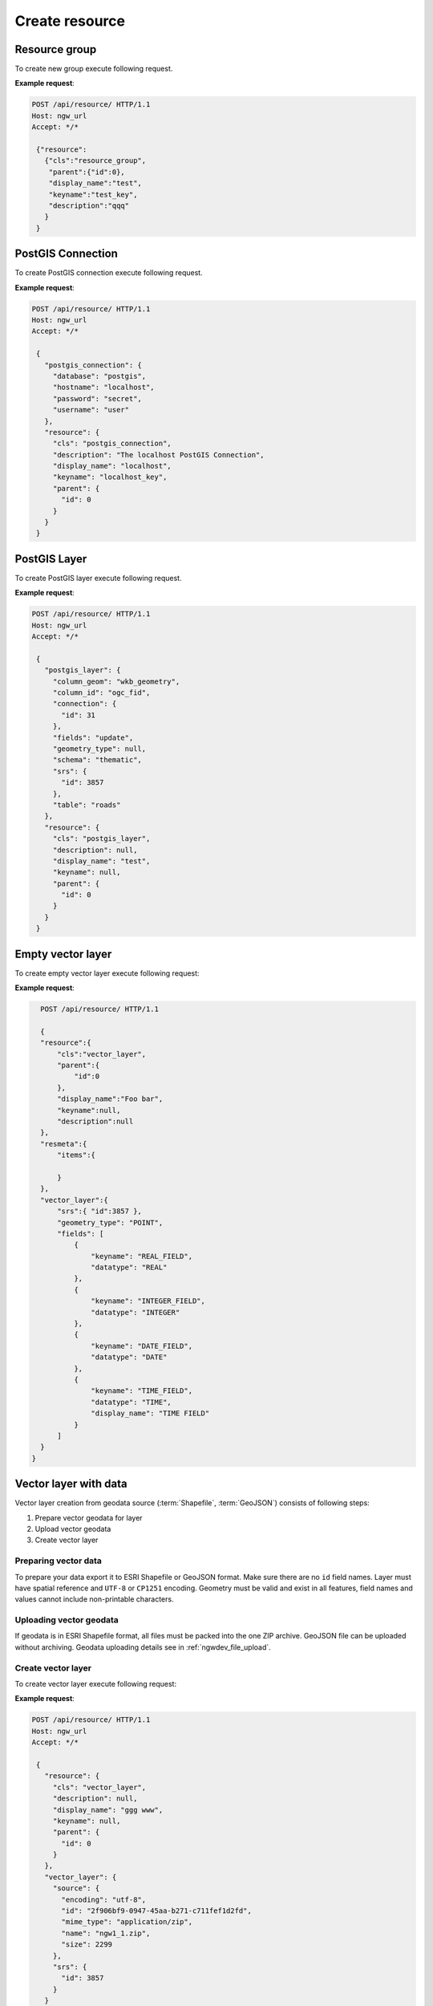.. sectionauthor:: Dmitry Baryshnikov <dmitry.baryshnikov@nextgis.ru>

Create resource
=================

Resource group
---------------

To create new group execute following request.

.. http:post:: /api/resource/

   Create resource group request.

   :reqheader Accept: must be ``*/*``
   :reqheader Authorization: optional Basic auth string to authenticate
   :<json jsonobj resource: resource JSON object
   :<json string cls: type (must be ``resource_group``, for a list of supported types see :ref:`ngwdev_resource_classes`)
   :<json jsonobj parent:  parent resource json object
   :<json int id: parent resource identifier
   :<json string display_name: group name
   :<json string keyname: key (optional)
   :<json string description: description text, HTML supported (optional)
   :statuscode 201: no error

**Example request**:

.. sourcecode:: http

   POST /api/resource/ HTTP/1.1
   Host: ngw_url
   Accept: */*

    {"resource":
      {"cls":"resource_group",
       "parent":{"id":0},
       "display_name":"test",
       "keyname":"test_key",
       "description":"qqq"
      }
    }

.. _ngwdev_create_pg_conn:

PostGIS Connection
-------------------

To create PostGIS connection execute following request.

.. http:post:: /api/resource/

   PostGIS connection create request.

   :reqheader Accept: must be ``*/*``
   :reqheader Authorization: optional Basic auth string to authenticate
   :<json jsonobj resource: resource JSON object
   :<json string cls: type (must be ``postgis_connection``, for a list of supported types see :ref:`ngwdev_resource_classes`)
   :<json jsonobj parent:  parent resource json object
   :<json int id: parent resource identifier
   :<json string display_name: name
   :<json string keyname: key (optional)
   :<json string description: description text, HTML supported (optional)
   :<json jsonobj postgis_connection: postgis connection JSON object
   :<json string database: Database name
   :<json string hostname: Database host
   :<json string port: Database port
   :<json string password: password
   :<json string username: login
   :statuscode 201: no error

**Example request**:

.. sourcecode:: http

   POST /api/resource/ HTTP/1.1
   Host: ngw_url
   Accept: */*

    {
      "postgis_connection": {
        "database": "postgis",
        "hostname": "localhost",
        "password": "secret",
        "username": "user"
      },
      "resource": {
        "cls": "postgis_connection",
        "description": "The localhost PostGIS Connection",
        "display_name": "localhost",
        "keyname": "localhost_key",
        "parent": {
          "id": 0
        }
      }
    }


PostGIS Layer
-------------

To create PostGIS layer execute following request.

.. http:post:: /api/resource/

   Create PostGIS layer request.

   :reqheader Accept: must be ``*/*``
   :reqheader Authorization: optional Basic auth string to authenticate
   :<json jsonobj resource: resource JSON object
   :<json string cls: type (must be ``postgis_layer``, for a list of supported types see :ref:`ngwdev_resource_classes`)
   :<json jsonobj parent:  parent resource json object
   :<json int id: parent resource identifier
   :<json string display_name: name
   :<json string keyname: key (optional)
   :<json string description: description text, HTML supported (optional)
   :<json jsonobj postgis_layer: postgis layer JSON object
   :<json string column_geom: geometry column name (usually ``wkb_geometry``)
   :<json string column_id: primary key column (usually ``ogc_fid``)
   :<json jsonobj connection: PostGIS connection identifier (to create PostGIS connection see :ref:`ngwdev_create_pg_conn`)
   :<json string fields: check to reread fields from database (must be ``update`` or not set)
   :<json string geometry_type: geometry type (if null, will read from database table). See :ref:`ngwdev_geom_types`
   :<json string schema: table schema
   :<json jsonobj srs: spatial reference JSON object
   :<json int id: EPSG code
   :<json string table: table name
   :statuscode 201: no error

**Example request**:

.. sourcecode:: http

   POST /api/resource/ HTTP/1.1
   Host: ngw_url
   Accept: */*

    {
      "postgis_layer": {
        "column_geom": "wkb_geometry",
        "column_id": "ogc_fid",
        "connection": {
          "id": 31
        },
        "fields": "update",
        "geometry_type": null,
        "schema": "thematic",
        "srs": {
          "id": 3857
        },
        "table": "roads"
      },
      "resource": {
        "cls": "postgis_layer",
        "description": null,
        "display_name": "test",
        "keyname": null,
        "parent": {
          "id": 0
        }
      }
    }


Empty vector layer
------------------

To create empty vector layer execute following request:

.. http:post:: /api/resource/

   Create PostGIS layer request.

   :reqheader Accept: must be ``*/*``
   :reqheader Authorization: optional Basic auth string to authenticate
   :<json jsonobj resource: resource JSON object
   :<json string cls: type (must be ``vector_layer``, for a list of supported types see :ref:`ngwdev_resource_classes`)
   :<json jsonobj parent:  parent resource json object
   :<json int id: parent resource identifier
   :<json string display_name: name
   :<json string keyname: key (optional)
   :<json string description: description text, HTML supported (optional)
   :<json jsonobj vector_layer: vector layer JSON object
   :<json jsonarr fields: array of json objects:
   :<jsonarr string keyname: field name
   :<jsonarr string datatype: field type. See :ref:`ngwdev_field_types`
   :<jsonarr string display_name: field alias
   :<json string geometry_type: geometry type. See :ref:`ngwdev_geom_types`
   :<json jsonobj srs: spatial reference json object
   :<json int id: :term:`EPSG` code
   :statuscode 201: no error


**Example request**:

.. sourcecode:: http

    POST /api/resource/ HTTP/1.1

    {
    "resource":{
        "cls":"vector_layer",
        "parent":{
            "id":0
        },
        "display_name":"Foo bar",
        "keyname":null,
        "description":null
    },
    "resmeta":{
        "items":{

        }
    },
    "vector_layer":{
        "srs":{ "id":3857 },
        "geometry_type": "POINT",
        "fields": [
            {
                "keyname": "REAL_FIELD",
                "datatype": "REAL"
            },
            {
                "keyname": "INTEGER_FIELD",
                "datatype": "INTEGER"
            },
            {
                "keyname": "DATE_FIELD",
                "datatype": "DATE"
            },
            {
                "keyname": "TIME_FIELD",
                "datatype": "TIME",
                "display_name": "TIME FIELD"
            }
        ]
    }
  }

Vector layer with data
-----------------------

Vector layer creation from geodata source (:term:`Shapefile`, :term:`GeoJSON`) consists of following steps:

1. Prepare vector geodata for layer
2. Upload vector geodata
3. Create vector layer

Preparing vector data
^^^^^^^^^^^^^^^^^^^^^

To prepare your data export it to ESRI Shapefile or GeoJSON format. Make sure there are no ``id`` field names.
Layer must have spatial reference and ``UTF-8`` or ``CP1251`` encoding. Geometry must be valid and exist in all features, field names and values cannot include non-printable characters.

Uploading vector geodata
^^^^^^^^^^^^^^^^^^^^^^^^^

If geodata is in ESRI Shapefile format, all files must be packed into the one ZIP archive. GeoJSON file can be uploaded without archiving. Geodata uploading details see in :ref:`ngwdev_file_upload`.

Create vector layer
^^^^^^^^^^^^^^^^^^^

To create vector layer execute following request:

.. http:post:: /api/resource/

   Create vector layer from uploaded file request.

   :reqheader Accept: must be ``*/*``
   :reqheader Authorization: optional Basic auth string to authenticate
   :<json jsonobj resource: resource JSON object
   :<json string cls: type (must be ``vector_layer``, for a list of supported types see :ref:`ngwdev_resource_classes`)
   :<json jsonobj parent:  parent resource json object
   :<json int id: parent resource identifier
   :<json string display_name: name
   :<json string keyname: key (optional)
   :<json string description: description text, HTML supported (optional)
   :<json jsonobj vector_layer: vector layer JSON object
   :<json jsonobj source: JSON object with file upload response
   :<json jsonobj srs: spatial reference of creating vector layer. Should be the same as web map
   :<json int id: EPSG code
   :statuscode 201: no error

**Example request**:

.. sourcecode:: http

   POST /api/resource/ HTTP/1.1
   Host: ngw_url
   Accept: */*

    {
      "resource": {
        "cls": "vector_layer",
        "description": null,
        "display_name": "ggg www",
        "keyname": null,
        "parent": {
          "id": 0
        }
      },
      "vector_layer": {
        "source": {
          "encoding": "utf-8",
          "id": "2f906bf9-0947-45aa-b271-c711fef1d2fd",
          "mime_type": "application/zip",
          "name": "ngw1_1.zip",
          "size": 2299
        },
        "srs": {
          "id": 3857
        }
      }
    }

Same steps with curl:

.. sourcecode:: bash

   $ curl -F file=@/tmp/bld.zip http://demo.nextgis.com/api/component/file_upload/upload

   {"upload_meta": [{"id": "00cc4aa9-cca7-4160-b069-58070dff9399", "name": "bld.zip",
   "mime_type": "application/octet-stream", "size": 62149}]}

   $ curl --user "user:password" -H "Accept: */*" -X POST -d '{"resource":
   {"cls": "vector_layer","description": "test curl create", "display_name": "buildings",
   "keyname": null,"parent": {"id": 0}},"vector_layer": {"source": {"encoding": "utf-8",
   "id": "00cc4aa9-cca7-4160-b069-58070dff9399","mime_type": "application/zip","name": "bld.zip",
   "size": 62149},"srs": {"id": 3857}}}' http://demo.nextgis.com/api/resource/

   {"id": 108, "parent": {"id": 0}}

Create vector layer in ogr2ogr:

.. sourcecode:: bash

   
   ogr2ogr -f NGW -overwrite -t_srs EPSG:3857 -lco "KEY=data" -lco "OVERWRITE=YES"  "NGW:https://sandbox.nextgis.com/resource/464/data" PG:"dbname=gis" "data"
   #create vector layer with data group 464, layer will have name "data", keyname "data". Layer will take from local PostGIS database, table name is "data"
   

Feature in vector or PostGIS layer
-----------------------------------

To create new feature in vector layer execute following request:

.. http:post:: /api/resource/(int:layer_id)/feature/

   Create feature request

   :param layer_id: layer resource identifier
   :reqheader Accept: must be ``*/*``
   :reqheader Authorization: optional Basic auth string to authenticate
   :<json string geom: geometry in WKT format (geometry type and spatial reference must be corespondent to layer geometry type and spatial reference)
   :<jsonarr fields: attributes array in form of JSON field name - value object
   :statuscode 201: no error

**Example request**:

.. sourcecode:: http

   POST /api/resource/3/feature/ HTTP/1.1
   Host: ngw_url
   Accept: */*

   {
     "extensions": {
       "attachment": null,
       "description": null
     },
     "fields": {
       "Age": 1,
       "DateTr": {
         "day": 7,
         "month": 2,
         "year": 2015
       },
       "Davnost": 4,
       "Foto": 26,
       "Nomerp": 1,
       "Nomers": 1,
       "Samka": 0,
       "Sex": 3,
       "Sizeb": 0.0,
       "Sizef": 0.0,
       "Sizes": 9.19999980926514,
       "Snowdepth": 31,
       "Wher": "\u043b\u044b\u0436\u043d\u044f",
       "id01": 0
     },
     "geom": "MULTIPOINT (15112317.9207317382097244 6059092.3103669174015522)"
   }

For timestamp field input value must be divided on parts: *day*, *month*,
*day*, *hour*, *minute*, *second*.
In request payload add only set fields. Other fields will set to default values.

**Example response body**:

.. sourcecode:: json

   {"id": 25}


Batch create features in vector layer
----------------------------------------

To create multiple features in vector layer execute following request:

.. http:patch:: /api/resource/(int:layer_id)/feature/

    Payload is an array of feature definitions, like in POST request

.. sourcecode:: bash

#Create empty vector layer
curl --user "administrator:demodemo" -H "Accept: */*" -X POST -d '{ "resource":{ "cls":"vector_layer", "parent":{ "id":0 }, "display_name":"Foo bar", "keyname":null, "description":null }, "resmeta":{ "items":{ } }, "vector_layer":{ "srs":{ "id":3857 }, "geometry_type": "POINT", "fields": [ { "keyname": "INTEGER_FIELD", "datatype": "INTEGER" } ] } } ' http://dev.nextgis.com/sandbox/api/resource/

#returning id of new layer: {"id": 994, "parent": {"id": 0}}

#upload 2 features in new vector layer
curl --user "administrator:demodemo" -H "Accept: */*" -X PATCH -d '[{   "fields": { "INTEGER_FIELD": 26 }, "geom": "POINT (15112666.6 6059666.6)" },{   "fields": { "INTEGER_FIELD": 27 }, "geom": "POINT (15112666.6 6059666.6)" }]   ' http://dev.nextgis.com/sandbox/api/resource/994/feature/


Raster layer
------------

Raster layer creation consists of following steps:

1. Raster file prepare
2. Upload raster
3. Create raster layer

Preparing raster data
^^^^^^^^^^^^^^^^^^^^^

You can upload rasters in GeoTIFF format with 3 (RGB) or 4 (RGBA) bands. GeoTIFF file must have spatial reference, which can project to web map spatial reference (usually EPSG:3857). Value of bands ``color interpretation`` must be set. Compression (LZW, DEFLATE) can be used to decrease traffic. Pixel values must be between 0 to 255 (8 bit).

Loading raster
^^^^^^^^^^^^^^^

Prepared raster can be uploaded. See :ref:`ngwdev_file_upload`.

Create raster layer
^^^^^^^^^^^^^^^^^^^

To create raster layer execute the following request:

.. http:post:: /api/resource/

   Create raster layer request.

   :reqheader Accept: must be ``*/*``
   :reqheader Authorization: optional Basic auth string to authenticate
   :<json string cls: type (must be ``raster_layer``, for a list of supported types see :ref:`ngwdev_resource_classes`)
   :<json jsonobj parent:  parent resource json object
   :<json int id: parent resource identifier
   :<json string display_name: name
   :<json string keyname: key (optional)
   :<json string description: description text, HTML supported (optional)
   :<json jsonobj source: JSON object with file upload response
   :<json jsonobj srs: spatial reference of creating vector layer. Should be the same as web map
   :<json int id: EPSG code
   :statuscode 201: no error

**Example request**:

.. sourcecode:: http

   POST /api/resource/ HTTP/1.1
   Host: ngw_url
   Accept: */*

    {
      "resource": {
      "cls": "raster_layer",
      "display_name": "20150820_211250_1_0b0e",
      "parent": {"id": 101}
      },
      "raster_layer": {
        "source": {
          "id": "a2f381f9-8467-477c-87fa-3f71ecb749a5",
          "mime_type": "image/tiff",
          "size": 17549598
         },
        "srs": {"id": 3857}
      }
    }


Same steps with curl:

.. sourcecode:: bash

   $ curl --user "user:password" --upload-file 'tmp/myfile.tif' http://demo.nextgis.com/api/component/file_upload/upload

   {"id": "a2f381f9-8467-477c-87fa-3f71ecb749a5", "mime_type": "image/tiff", "size": 17549598}

   $ curl --user "user:password" -H "Accept: */*" -X POST -d '{ "resource": {
   "cls": "raster_layer", "display_name": "20150820_211250_1_0b0e", "parent": { "id": 101 } },
   "raster_layer": { "source": {"id": "a2f381f9-8467-477c-87fa-3f71ecb749a5", "mime_type": "image/tiff",
   "size": 17549598}, "srs": {"id": 3857} } }' http://demo.nextgis.com/api/resource/

   {"id": 102, "parent": {"id": 101}}


File bucket
-----------

File bucket creation includes 2 steps:

1. Upload files
2. Execute POST request to create file bucket

File upload
^^^^^^^^^^^^^^^

Upload files to server. See :ref:`ngwdev_file_upload`. Any file types are supported.

Create file bucket
^^^^^^^^^^^^^^^^^^^^^^

To create file bucket execute following request:

.. http:post:: /api/resource/

   Create file bucket request.

   :reqheader Accept: must be ``*/*``
   :reqheader Authorization: optional Basic auth string to authenticate
   :<json jsonobj resource: resource JSON object
   :<json string cls: type (must be ``file_bucket``, for a list of supported types see :ref:`ngwdev_resource_classes`)
   :<json jsonobj parent:  parent resource json object
   :<json int id: parent resource identifier
   :<json string display_name: name
   :<json string keyname: key (optional)
   :<json string description: description text, HTML supported (optional)
   :<json jsonobj files: Part of upload JSON response (files == upload_meta)
   :statuscode 201: no error

**Example request**:

.. sourcecode:: http

   POST /api/resource/ HTTP/1.1
   Host: ngw_url
   Accept: */*

    {
      "file_bucket": {
        "files": [
          {
            "id": "b5c02d94-e1d7-40cf-b9c7-79bc9cca429d",
            "mime_type": "application/octet-stream",
            "name": "grunt_area_2_multipolygon.cpg",
            "size": 5
          },
          {
            "id": "d8457f14-39cb-4f9d-bb00-452a381fa62e",
            "mime_type": "application/x-dbf",
            "name": "grunt_area_2_multipolygon.dbf",
            "size": 36607
          },
          {
            "id": "1b0754f8-079d-4675-9367-36531da247e1",
            "mime_type": "application/octet-stream",
            "name": "grunt_area_2_multipolygon.prj",
            "size": 138
          },
          {
            "id": "a34b5ab3-f3a5-4a60-835d-318e601d34df",
            "mime_type": "application/x-esri-shape",
            "name": "grunt_area_2_multipolygon.shp",
            "size": 65132
          },
          {
            "id": "fb439bfa-1a63-4384-957d-ae57bb5eb67b",
            "mime_type": "application/x-esri-shape",
            "name": "grunt_area_2_multipolygon.shx",
            "size": 1324
          }
        ]
      },
      "resource": {
        "cls": "file_bucket",
        "description": null,
        "display_name": "grunt_area",
        "keyname": null,
        "parent": {
          "id": 0
        }
      }
    }

**Example response body**:

.. sourcecode:: json

   {"id": 22, "parent": {"id": 0}}

Mapserver style
---------------

To create mapserver vector style execute following request:

.. http:post:: /api/resource/

   Create vector layer request.

   :reqheader Accept: must be ``*/*``
   :reqheader Authorization: optional Basic auth string to authenticate
   :<json jsonobj mapserver_style: Style json object.
   :<json string xml: MapServer xml style. Supported tags described in :ref:`ngw_mapstyles`.
   :<json jsonobj resource: Resource json object.
   :<json string cls: type (must be ``mapserver_style``, for a list of supported types see :ref:`ngwdev_resource_classes`)
   :<json jsonobj parent:  parent resource json object
   :<json int id: parent resource identifier
   :<json string display_name: name
   :<json string keyname: key (optional)
   :<json string description: description text, HTML supported (optional)
   :statuscode 201: no error

**Example request**:

.. sourcecode:: http

   POST /api/resource/ HTTP/1.1
   Host: ngw_url
   Accept: */*

    {
      "mapserver_style" : {
        "xml" : "<map><layer><class><style><color blue=\"218\" green=\"186\" red=\"190\"/>
        <outlinecolor blue=\"64\" green=\"64\" red=\"64\"/></style></class></layer></map>"
      },
      "resource": {
        "cls": "raster_style",
        "description": null,
        "display_name": "grunt area style",
        "keyname": null,
        "parent": {
          "id": 0
        }
      }
    }

**Example response body**:

.. sourcecode:: json

   {"id": 24, "parent": {"id": 0}}
   
QGIS style
----------

To create QGIS vector style for the layer do the following:

1. Upload file with QGIS style to NGW. See :ref:`ngwdev_file_upload`. Get *id*, *mime_type* and *size* from the reply. 
2. Create NGW resource via */api/resource/* as shown below:

.. sourcecode:: http

   POST /api/resource/ HTTP/1.1
   Host: ngw_url
   Accept: */*

    {
      "qgis_vector_style": {
         "file_upload": {
            "id": <id>, 
            "mime_type": <mime type>,
            "size": <size>
         }
      },
      "res_meta": {
         "items": {
         }
      },
      "resource": {
        "cls": "qgis_vector_style",
        "description": null,
        "display_name": "My QGIS style",
        "keyname": null,
        "parent": {
          "id": <layer id>
        }
      }
    }

Raster style
------------

To create raster style execute following request:

.. http:post:: /api/resource/

   Create raster layer request.

   :reqheader Accept: must be ``*/*``
   :reqheader Authorization: optional Basic auth string to authenticate
   :<json jsonobj resource: resource JSON object
   :<json string cls: type (must be ``raster_style``, for a list of supported types see :ref:`ngwdev_resource_classes`)
   :<json int id: parent resource identifier
   :<json string display_name: name
   :<json string keyname: key (optional)
   :<json string description: description text, HTML supported (optional)
   :statuscode 201: no error

**Example request**:

.. sourcecode:: http

   POST /api/resource/ HTTP/1.1
   Host: ngw_url
   Accept: */*

    {
      "resource": {
        "cls": "raster_style",
        "description": null,
        "display_name": "landsat style",
        "keyname": null,
        "parent": {
          "id": 0
        }
      }
    }

**Example response body**:

.. sourcecode:: json

   {"id": 25, "parent": {"id": 0}}


Lookup table
--------------

To create lookup table execute following request.

.. http:post:: /api/resource/

   Create lookup table request.

   :reqheader Accept: must be ``*/*``
   :reqheader Authorization: optional Basic auth string to authenticate
   :<json jsonobj resource: resource JSON object
   :<json string cls: type (must be ``lookup_table``, for a list of supported types see :ref:`ngwdev_resource_classes`)
   :<json int id: parent resource identifier
   :<json string display_name: name
   :<json string keyname: key (optional)
   :<json string description: description text, HTML supported (optional)
   :<json jsonobj resmeta: metadata JSON object. Key - value JSON object struct.
   :<json jsonobj lookup_table: lookup table values JSON object. Key - value JSON object struct.
   :statuscode 201: no error

**Example request**:

.. sourcecode:: http

   POST /api/resource/ HTTP/1.1
   Host: ngw_url
   Accept: */*

    {
        "resource": {
            "cls": "lookup_table",
            "parent": {
                "id": 381
            },
            "display_name": "test_2",
            "keyname": null,
            "description": null
        },
        "resmeta": {
            "items": {}
        },
        "lookup_table": {
            "items": {
                "cat": "Машина"
            }
        }
    }

**Example response body**:

.. sourcecode:: json

   {"id": 25, "parent": {"id": 0}}

Same steps with curl:

.. sourcecode:: bash

   $ curl --user "user:password" -H 'Accept: */*' -X POST -d '{"resource":{"cls":"lookup_table",
   "parent":{"id":381},"display_name":"test_3","keyname":null,"description":null},"resmeta":
   {"items":{}},"lookup_table":{"items":{"cat":"\u041c\u0430\u0448\u0438\u043d\u0430"}}}'
   http://demo.nextgis.com/api/resource/

   {"id": 385, "parent": {"id": 381}}


Web map
---------------

To create new web map execute following request.

.. http:post:: /api/resource/

**Example request**:

.. sourcecode:: http

   POST /api/resource HTTP/1.1
   Host: ngw_url
   Accept: */*

   {
   "resource":{
      "display_name":"Test webmap",
      "parent":{
         "id":2317
      },
      "cls":"webmap"
   },
   "webmap":{
      "root_item":{
         "item_type":"root",
         "children":[
            {
               "layer_enabled":false,
               "layer_adapter":"tile",
               "display_name":"LT05_L1TP_124025_20010603_20161211_01",
               "layer_style_id":2284,
               "item_type":"layer"
            }
         ]
      }
   }
   }


Same steps with curl:

.. sourcecode:: bash

   curl --user "login:password" -H "Accept: */*" -X POST -d '{"resource": {"display_name": "cwm Вебкарта", "parent": {"id": 2317}, "cls": "webmap"}, "webmap": {"root_item": {"item_type": "root", "children": [{"layer_enabled": false, "layer_adapter": "tile", "display_name": "LT05_L1TP_124025_20010603_20161211_01", "layer_style_id": 2284, "item_type": "layer"}]}}}' http://demo.nextgis.com/api/resource/

WMS Service
-----------

To create new WMS service execute following request.

.. http:post:: /api/resource/

   Create WMS service request.

   :reqheader Accept: must be ``*/*``
   :reqheader Authorization: optional Basic auth string to authenticate
   :<json jsonobj resource: resource JSON object
   :<json string cls: type (must be ``wmsserver_service``, for a list of supported types see :ref:`ngwdev_resource_classes`)
   :<json int id: parent resource identifier
   :<json string display_name: name
   :<json string keyname: key (optional)
   :<json string description: description text, HTML supported (optional)
   :<json jsonobj resmeta: metadata JSON object. Key - value JSON object struct.
   :<json jsonobj wmsserver_service: JSON object with layers array (required).
   :<json jsonarr layers: array or WMS service layers. `keyname`, `display_name` and `resource_id` are mandatory.
   :<jsonarr string keyname: Key name for WMS service item. Name may be only ASCII symbols without spaces.
   :<jsonarr string display_name: Service item name.
   :<jsonarr int resource_id: Resource identifier which will be WMS layer datasource. Supported types are: `vector layer style`, `raster style`, `WMS layer`.
   :<jsonarr string min_scale_denom: Minimum scale to show WMS layer. String in form of "1 : 100000".
   :<jsonarr string max_scale_denom: Maximum scale to show WMS layer. String in form of "1 : 100000".
   :statuscode 201: no error

**Example request**:

.. sourcecode:: http

   POST /api/resource/ HTTP/1.1
   Host: ngw_url
   Accept: */*

   {
    "resource": {
        "cls": "wmsserver_service",
        "parent": {
            "id": 0
        },
        "display_name": "Test WMS Service",
        "keyname": null,
        "description": null
    },
    "resmeta": {
        "items": {}
    },
    "wmsserver_service": {
        "layers": [
            {
                "keyname": "image1",
                "display_name": "Image #1",
                "resource_id": 127,
                "min_scale_denom": null,
                "max_scale_denom": null
            }
        ]
    }
   }

**Example response body**:

.. sourcecode:: json

   {"id": 131, "parent": {"id": 0}}

Same steps with curl:

.. sourcecode:: bash

   curl --user "login:password" -H "Accept: */*" -X POST -d '{"resource":{"cls":"wmsserver_service","parent":{"id":0},"display_name":"test1wms","keyname":null,"description":null},"resmeta":{"items":{}},"wmsserver_service":{"layers":[{"keyname":"test1","display_name":"test wms layer","resource_id":127,"min_scale_denom":null,"max_scale_denom":null}]}}' http://demo.nextgis.com/api/resource/

   {"id": 131, "parent": {"id": 0}}

WMS Connection
---------------

To create new WMS connection execute following request.

.. http:post:: /api/resource/

   Create WMS connection request.

   :reqheader Accept: must be ``*/*``
   :reqheader Authorization: optional Basic auth string to authenticate
   :<json jsonobj resource: resource JSON object
   :<json string cls: type (must be ``wmsclient_connection``, for a list of supported types see :ref:`ngwdev_resource_classes`)
   :<json int id: parent resource identificer
   :<json string display_name: name
   :<json string keyname: key (optional)
   :<json string description: description text, HTML supported (optional)
   :<json jsonobj resmeta: metadata JSON object. Key - value JSON object struct.
   :<json jsonobj wmsclient_connection: JSON object with connection properties (required).
   :<json string url: WMS service url.
   :<json string username: User name to connect to service.
   :<json string password: Password to connect to service.
   :<json string version: WMS version.
   :<json string capcache: If equal `query` - query capabilities from service.
   :statuscode 201: no error

**Example request**:

.. sourcecode:: http

   POST /api/resource/ HTTP/1.1
   Host: ngw_url
   Accept: */*

    {
        "resource": {
            "cls": "wmsclient_connection",
            "parent": {
                "id": 0
            },
            "display_name": "test connection",
            "keyname": null,
            "description": null
        },
        "resmeta": {
            "items": {}
        },
        "wmsclient_connection": {
            "url": "http://pkk5.rosreestr.ru/arcgis/services/Cadastre/CadastreWMS/MapServer/WMSServer",
            "username": null,
            "password": null,
            "version": "1.1.1",
            "capcache": "query"
        }
    }

Same steps with curl:

.. sourcecode:: bash

   curl --user "login:password" -H "Accept: */*" -X POST -d '{"resource":{"cls":"wmsclient_connection","parent":{"id":0},"display_name":"test connection","keyname":null,"description":null},"resmeta":{"items":{}},"wmsclient_connection":{"url":"http://pkk5.rosreestr.ru/arcgis/services/Cadastre/CadastreWMS/MapServer/WMSServer","username":null,"password":null,"version":"1.1.1","capcache":"query"}}' http://demo.nextgis.com/api/resource/

   {"id": 131, "parent": {"id": 0}}

WMS Layer
---------------

To create WMS layer from WMS connection execute following request.

.. http:post:: /api/resource/

   Create WMS layer request.

   :reqheader Accept: must be ``*/*``
   :reqheader Authorization: optional Basic auth string to authenticate
   :<json jsonobj resource: resource JSON object
   :<json string cls: type (must be ``wmsclient_layer``, for a list of supported types see :ref:`ngwdev_resource_classes`)
   :<json int id: parent resource identifier
   :<json string display_name: name
   :<json string keyname: key (optional)
   :<json string description: description text, HTML supported (optional)
   :<json jsonobj resmeta: metadata JSON object. Key - value JSON object struct.
   :<json jsonobj wmsclient_layer: JSON object with layer properties (required).
   :<json jsonobj connection: WMS connection.
   :<json string imgformat: Image format. Available values can fetched from WMS connection.
   :<json string wmslayers: String with layer identifiers separated with comma. Available layers can fetched from WMS connection.
   :<json jsonobj vendor_params: Additional parameters added to each request. This is key and value list.
   :statuscode 201: no error

**Example request**:

.. sourcecode:: http

   POST /api/resource/ HTTP/1.1
   Host: ngw_url
   Accept: */*

    {
        "resource": {
            "cls": "wmsclient_layer",
            "parent": {
                "id": 0
            },
            "display_name": "layer1",
            "keyname": null,
            "description": null
        },
        "resmeta": {
            "items": {}
        },
        "wmsclient_layer": {
            "connection": {
                "id": 18
            },
            "srs": {
                "id": 3857
            },
            "imgformat": "image/png",
            "wmslayers": "1,2",
            "vendor_params": {
               "key1": "value1"
            }
        }
    }

Same steps with curl:

.. sourcecode:: bash

   curl --user "login:password" -H "Accept: */*" -X POST -d '{"resource":{"cls":"wmsclient_layer","parent":{"id":0},"display_name":"layer1","keyname":null,"description":null},"resmeta":{"items":{}},"wmsclient_layer":{"connection":{"id":18},"srs":{"id":3857},"imgformat":"image/png","wmslayers":"1,2"}}' http://demo.nextgis.com/api/resource/

   {"id": 131, "parent": {"id": 0}}

Tracker
---------------

To create tracker execute following request.

.. http:post:: /api/resource/

  Create tracker request.

  :reqheader Accept: must be ``*/*``
  :reqheader Authorization: optional Basic auth string to authenticate
  :<json jsonobj resource: resource JSON object
  :<json string cls: type (must be ``tracker``, for a list of supported types see :ref:`ngwdev_resource_classes`)
  :<json int id: parent resource identifier
  :<json string display_name: name
  :<json string keyname: key (optional)
  :<json string description: description text, HTML supported (optional)
  :<json jsonobj resmeta: metadata JSON object. Key - value JSON object struct.
  :<json jsonobj tracker: JSON object with tracker properties (required).
  :<json string unique_id: Tracker unique identifier (usually IMEA or GUID).
  :<json string description: Tracker description.
  :<json string device_type: Only supported ``ng_mobile``.
  :<json float consumption_lpkm: Fuel consumption per 100 kilometers.
  :statuscode 201: no error

   **Example request**:

.. sourcecode:: http

  POST /api/resource/ HTTP/1.1
  Host: ngw_url
  Accept: */*

   {
       "resource": {
           "cls": "wmsclient_layer",
           "parent": {
               "id": 0
           },
           "display_name": "layer1",
           "keyname": null,
           "description": null
       },
       "resmeta": {
           "items": {}
       },
       "tracker": {
           "unique_id": "test-001",
           "description": "test desc",
           "device_type": "ng_mobile",
           "consumption_lpkm": 5.0
      }
   }

Same steps with curl:

.. sourcecode:: bash

  curl --user "login:password" -H "Accept: */*" -d '{"resource":{"cls":"tracker","parent":{"id":4141},"display_name":"test4","keyname":null,"description":null},"tracker":{"is_registered":"","unique_id":"971f1-ffc-0f7073","description":"","device_type":"ng_mobile","consumption_lpkm":null},"resmeta":{"items":{}}}' http://demo.nextgis.com/api/resource/

  {"id": 4206, "parent": {"id": 4141}}
